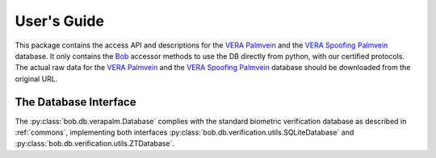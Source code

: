.. vim: set fileencoding=utf-8 :
.. @author: Pedro Tome <Pedro.Tome@idiap.ch>
.. @date:   Wed Jan  14 12:28:25 CET 2015

==============
 User's Guide
==============

This package contains the access API and descriptions for the `VERA Palmvein <https://www.idiap.ch/dataset/vera-palmvein>`_ and the `VERA Spoofing Palmvein <https://www.idiap.ch/dataset/vera-spoofingpalmvein>`_ database.
It only contains the Bob_ accessor methods to use the DB directly from python, with our certified protocols.
The actual raw data for the `VERA Palmvein <https://www.idiap.ch/dataset/vera-palmvein>`_ and the `VERA Spoofing Palmvein <https://www.idiap.ch/dataset/vera-spoofingpalmvein>`_ database should be downloaded from the original URL.


The Database Interface
----------------------

The :py:class:`bob.db.verapalm.Database` complies with the standard biometric verification database as described in :ref:`commons`, implementing both interfaces :py:class:`bob.db.verification.utils.SQLiteDatabase` and :py:class:`bob.db.verification.utils.ZTDatabase`.

.. todo::
   Explain the particularities of the :py:class:`bob.db.verapalm.Database`.


.. _bob: https://www.idiap.ch/software/bob
